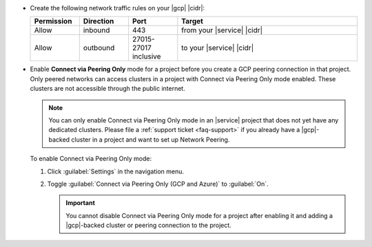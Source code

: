 - Create the following network traffic rules on your |gcp| |cidr|:

  .. list-table::
     :header-rows: 1
     :widths: 15 15 15 55

     * - Permission
       - Direction
       - Port
       - Target

     * - Allow
       - inbound
       - 443
       - from your |service| |cidr|

     * - Allow
       - outbound
       - 27015-27017 inclusive
       - to your |service| |cidr|

- Enable **Connect via Peering Only** mode for a project before you
  create a GCP peering connection in that project. Only peered networks
  can access clusters in a project with Connect via Peering Only mode
  enabled. These clusters are not accessible through the public
  internet.

  .. note::

     You can only enable Connect via Peering Only mode in an |service|
     project that does not yet have any dedicated clusters. Please file a
     :ref:`support ticket <faq-support>` if you already have a
     |gcp|-backed cluster in a project and want to set up Network
     Peering.

  To enable Connect via Peering Only mode:

  1. Click :guilabel:`Settings` in the navigation menu.

  #. Toggle :guilabel:`Connect via Peering Only (GCP and Azure)` to
     :guilabel:`On`.

     .. important::

        You cannot disable Connect via Peering Only mode for a project
        after enabling it and adding a |gcp|-backed cluster or peering
        connection to the project.

